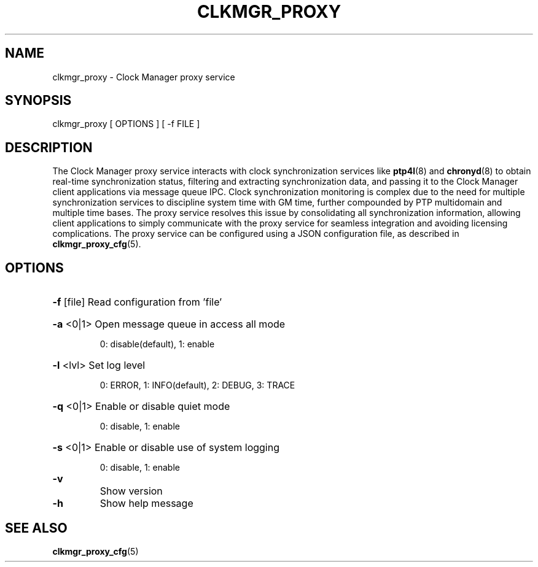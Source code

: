 \" SPDX-License-Identifier: GFDL-1.3-no-invariants-or-later
\" SPDX-FileCopyrightText: Copyright © 2024 Intel Corporation.
\"
.TH CLKMGR_PROXY "8" "June 2025" "clkmgr_proxy"
.SH NAME
clkmgr_proxy \- Clock Manager proxy service
.SH SYNOPSIS
clkmgr_proxy [ OPTIONS ] [ -f FILE ]
.SH DESCRIPTION
The Clock Manager proxy service interacts with clock synchronization services
like \fBptp4l\fR(8) and \fBchronyd\fR(8) to obtain real-time synchronization
status, filtering and extracting synchronization data, and passing it to the
Clock Manager client applications via message queue IPC. Clock synchronization
monitoring is complex due to the need for multiple synchronization services to
discipline system time with GM time, further compounded by PTP multidomain and
multiple time bases. The proxy service resolves this issue by consolidating all
synchronization information, allowing client applications to simply communicate
with the proxy service for seamless integration and avoiding licensing
complications. The proxy service can be configured using a JSON configuration
file, as described in \fBclkmgr_proxy_cfg\fR(5).
.SH OPTIONS
.HP
\fB\-f\fR [file] Read configuration from 'file'
.HP
\fB\-a\fR <0|1> Open message queue in access all mode
.IP
0: disable(default), 1: enable
.HP
\fB\-l\fR <lvl> Set log level
.IP
0: ERROR, 1: INFO(default), 2: DEBUG, 3: TRACE
.HP
\fB\-q\fR <0|1> Enable or disable quiet mode
.IP
0: disable, 1: enable
.HP
\fB\-s\fR <0|1> Enable or disable use of system logging
.IP
0: disable, 1: enable
.TP
\fB\-v\fR
Show version
.TP
\fB\-h\fR
Show help message
.SH SEE ALSO
.PP
\fBclkmgr_proxy_cfg\fR(5)
